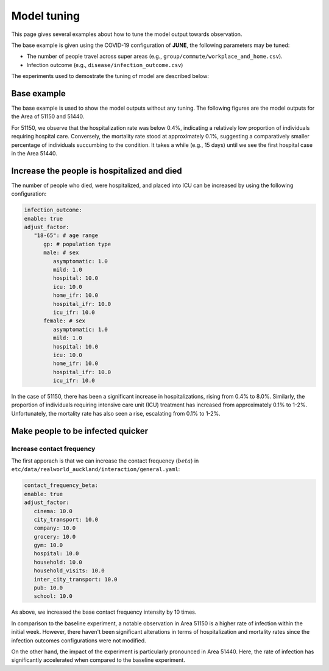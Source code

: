 Model tuning
=====

This page gives several examples about how to tune the model output towards observation.

The base example is given using the COVID-19 configuration of **JUNE**, the following parameters may be tuned:

- The number of people travel across super areas (e.g., ``group/commute/workplace_and_home.csv``).
- Infection outcome (e.g., ``disease/infection_outcome.csv``)


The experiments used to demostrate the tuning of model are described below:

.. tabularcolumns:: |p{5cm}|p{7cm}|p{4cm}|

.. csv-table:: Tuning information
   :file: data/tuning_exp.csv
   :header-rows: 1
   :class: longtable
   :widths: 1 1 1



**********
Base example
**********
The base example is used to show the model outputs without any tuning. 
The following figures are the model outputs for the Area of 51150 and 51440.

|pic1| |pic2|

|pic3| |pic4|

.. |pic1| image:: data/tuning/base/51150_infection_1.png
   :width: 45%

.. |pic2| image:: data/tuning/base/51150_infection_2.png
   :width: 45%

.. |pic3| image:: data/tuning/base/51440_infection_1.png
   :width: 45%

.. |pic4| image:: data/tuning/base/51440_infection_2.png
   :width: 45%


For 51150, we observe that the hospitalization rate was below 0.4%, indicating a relatively low proportion of individuals requiring hospital care. Conversely, the mortality rate stood at approximately 0.1%, suggesting a comparatively smaller percentage of individuals succumbing to the condition.
It takes a while (e.g., 15 days) until we see the first hospital case in the Area 51440.


**********
Increase the people is hospitalized and died
**********
The number of people who died, were hospitalized, and placed into ICU can be increased by using the following configuration:

.. code-block:: python

   infection_outcome:
   enable: true
   adjust_factor:
      "18-65": # age range
         gp: # population type
         male: # sex
            asymptomatic: 1.0
            mild: 1.0
            hospital: 10.0
            icu: 10.0
            home_ifr: 10.0
            hospital_ifr: 10.0
            icu_ifr: 10.0
         female: # sex
            asymptomatic: 1.0
            mild: 1.0
            hospital: 10.0
            icu: 10.0
            home_ifr: 10.0
            hospital_ifr: 10.0
            icu_ifr: 10.0


|pic5| |pic6|

|pic7| |pic8|

.. |pic5| image:: data/tuning/exp1/51150_infection_1.png
   :width: 45%

.. |pic6| image:: data/tuning/exp1/51150_infection_2.png
   :width: 45%

.. |pic7| image:: data/tuning/exp1/51440_infection_1.png
   :width: 45%

.. |pic8| image:: data/tuning/exp1/51440_infection_2.png
   :width: 45%


In the case of 51150, there has been a significant increase in hospitalizations, 
rising from 0.4% to 8.0%. Similarly, the proportion of individuals requiring intensive care unit (ICU) treatment has increased 
from approximately 0.1% to 1-2%. Unfortunately, the mortality rate has also seen a rise, escalating from 0.1% to 1-2%.


**********
Make people to be infected quicker
**********

Increase contact frequency
----------------------

The first apporach is that we can increase the contact frequency (:math:`beta`) in ``etc/data/realworld_auckland/interaction/general.yaml``:

.. code-block:: python

   contact_frequency_beta:
   enable: true
   adjust_factor:
      cinema: 10.0
      city_transport: 10.0
      company: 10.0
      grocery: 10.0
      gym: 10.0
      hospital: 10.0
      household: 10.0
      household_visits: 10.0
      inter_city_transport: 10.0
      pub: 10.0
      school: 10.0

As above, we increased the base contact frequency intensity by 10 times.

|pic9| |pic10|

|pic11| |pic12|

.. |pic9| image:: data/tuning/exp2/51150_infection_1.png
   :width: 45%

.. |pic10| image:: data/tuning/exp2/51150_infection_2.png
   :width: 45%

.. |pic11| image:: data/tuning/exp2/51440_infection_1.png
   :width: 45%

.. |pic12| image:: data/tuning/exp2/51440_infection_2.png
   :width: 45%

In comparison to the baseline experiment, a notable observation in Area 51150 is a higher rate of infection within the initial week. However, there haven't been significant alterations in terms of hospitalization and mortality rates since the infection outcomes configurations were not modified.

On the other hand, the impact of the experiment is particularly pronounced in Area 51440. Here, the rate of infection has significantly accelerated when compared to the baseline experiment.